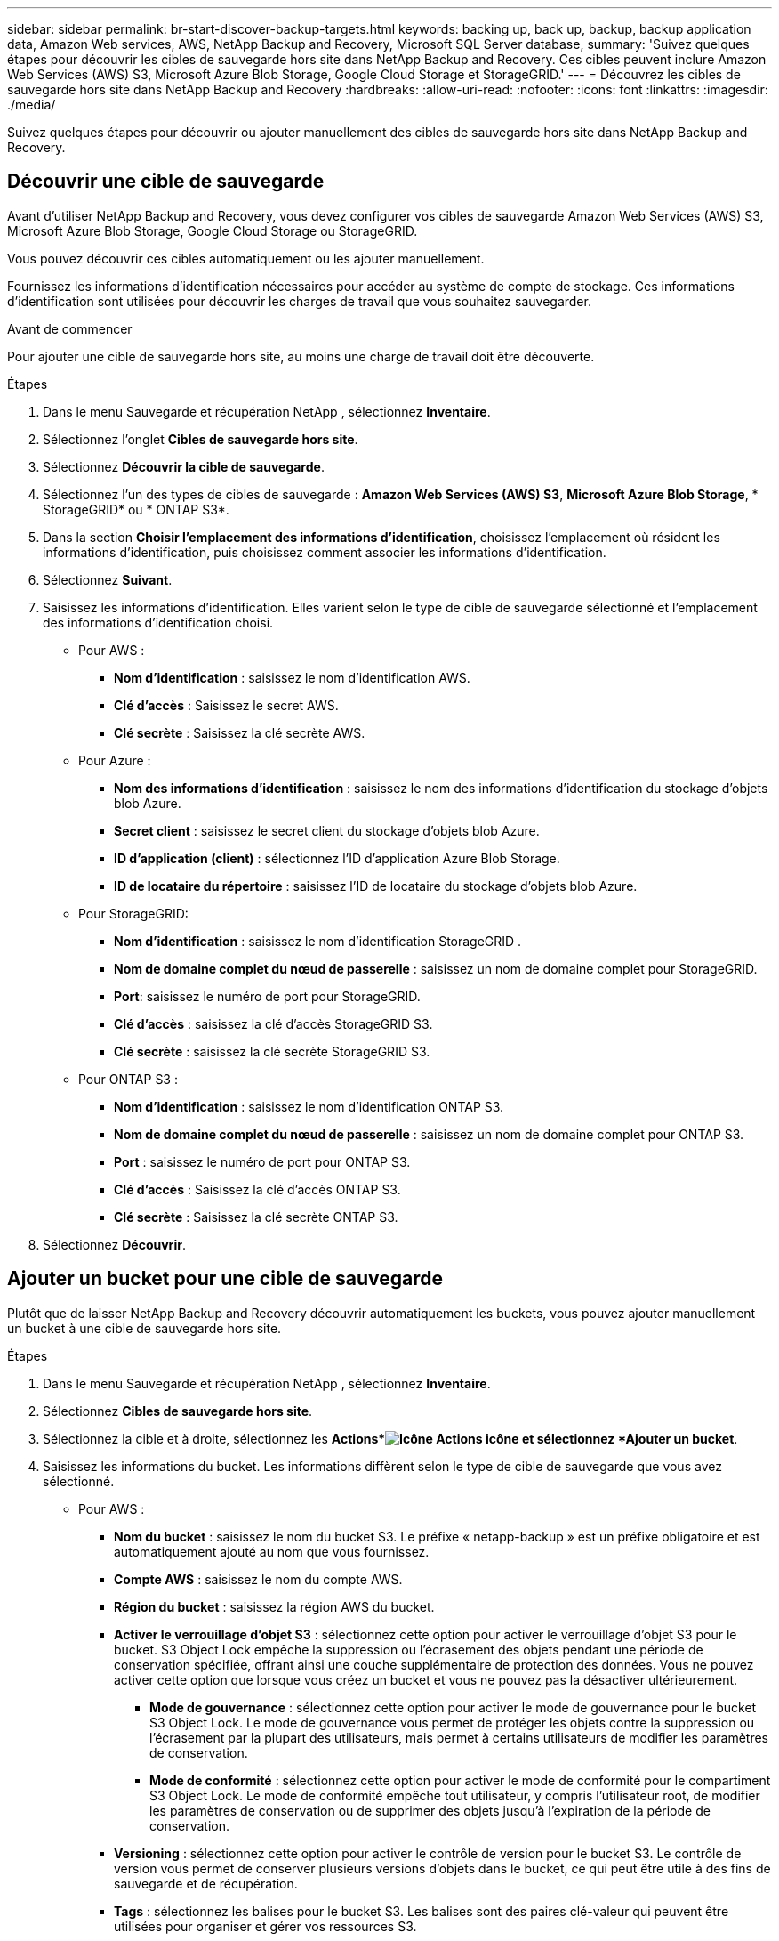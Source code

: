 ---
sidebar: sidebar 
permalink: br-start-discover-backup-targets.html 
keywords: backing up, back up, backup, backup application data, Amazon Web services, AWS, NetApp Backup and Recovery, Microsoft SQL Server database, 
summary: 'Suivez quelques étapes pour découvrir les cibles de sauvegarde hors site dans NetApp Backup and Recovery.  Ces cibles peuvent inclure Amazon Web Services (AWS) S3, Microsoft Azure Blob Storage, Google Cloud Storage et StorageGRID.' 
---
= Découvrez les cibles de sauvegarde hors site dans NetApp Backup and Recovery
:hardbreaks:
:allow-uri-read: 
:nofooter: 
:icons: font
:linkattrs: 
:imagesdir: ./media/


[role="lead"]
Suivez quelques étapes pour découvrir ou ajouter manuellement des cibles de sauvegarde hors site dans NetApp Backup and Recovery.



== Découvrir une cible de sauvegarde

Avant d'utiliser NetApp Backup and Recovery, vous devez configurer vos cibles de sauvegarde Amazon Web Services (AWS) S3, Microsoft Azure Blob Storage, Google Cloud Storage ou StorageGRID.

Vous pouvez découvrir ces cibles automatiquement ou les ajouter manuellement.

Fournissez les informations d’identification nécessaires pour accéder au système de compte de stockage.  Ces informations d’identification sont utilisées pour découvrir les charges de travail que vous souhaitez sauvegarder.

.Avant de commencer
Pour ajouter une cible de sauvegarde hors site, au moins une charge de travail doit être découverte.

.Étapes
. Dans le menu Sauvegarde et récupération NetApp , sélectionnez *Inventaire*.
. Sélectionnez l’onglet *Cibles de sauvegarde hors site*.
. Sélectionnez *Découvrir la cible de sauvegarde*.
. Sélectionnez l'un des types de cibles de sauvegarde : *Amazon Web Services (AWS) S3*, *Microsoft Azure Blob Storage*, * StorageGRID* ou * ONTAP S3*.
. Dans la section *Choisir l'emplacement des informations d'identification*, choisissez l'emplacement où résident les informations d'identification, puis choisissez comment associer les informations d'identification.
. Sélectionnez *Suivant*.
. Saisissez les informations d'identification. Elles varient selon le type de cible de sauvegarde sélectionné et l'emplacement des informations d'identification choisi.
+
** Pour AWS :
+
*** *Nom d'identification* : saisissez le nom d'identification AWS.
*** *Clé d'accès* : Saisissez le secret AWS.
*** *Clé secrète* : Saisissez la clé secrète AWS.


** Pour Azure :
+
*** *Nom des informations d’identification* : saisissez le nom des informations d’identification du stockage d’objets blob Azure.
*** *Secret client* : saisissez le secret client du stockage d’objets blob Azure.
*** *ID d’application (client)* : sélectionnez l’ID d’application Azure Blob Storage.
*** *ID de locataire du répertoire* : saisissez l’ID de locataire du stockage d’objets blob Azure.


** Pour StorageGRID:
+
*** *Nom d'identification* : saisissez le nom d'identification StorageGRID .
*** *Nom de domaine complet du nœud de passerelle* : saisissez un nom de domaine complet pour StorageGRID.
*** *Port*: saisissez le numéro de port pour StorageGRID.
*** *Clé d'accès* : saisissez la clé d'accès StorageGRID S3.
*** *Clé secrète* : saisissez la clé secrète StorageGRID S3.


** Pour ONTAP S3 :
+
*** *Nom d'identification* : saisissez le nom d'identification ONTAP S3.
*** *Nom de domaine complet du nœud de passerelle* : saisissez un nom de domaine complet pour ONTAP S3.
*** *Port* : saisissez le numéro de port pour ONTAP S3.
*** *Clé d'accès* : Saisissez la clé d'accès ONTAP S3.
*** *Clé secrète* : Saisissez la clé secrète ONTAP S3.




. Sélectionnez *Découvrir*.




== Ajouter un bucket pour une cible de sauvegarde

Plutôt que de laisser NetApp Backup and Recovery découvrir automatiquement les buckets, vous pouvez ajouter manuellement un bucket à une cible de sauvegarde hors site.

.Étapes
. Dans le menu Sauvegarde et récupération NetApp , sélectionnez *Inventaire*.
. Sélectionnez *Cibles de sauvegarde hors site*.
. Sélectionnez la cible et à droite, sélectionnez les *Actions*image:icon-action.png["Icône Actions"] icône et sélectionnez *Ajouter un bucket*.
. Saisissez les informations du bucket.  Les informations diffèrent selon le type de cible de sauvegarde que vous avez sélectionné.
+
** Pour AWS :
+
*** *Nom du bucket* : saisissez le nom du bucket S3. Le préfixe « netapp-backup » est un préfixe obligatoire et est automatiquement ajouté au nom que vous fournissez.
*** *Compte AWS* : saisissez le nom du compte AWS.
*** *Région du bucket* : saisissez la région AWS du bucket.
*** *Activer le verrouillage d'objet S3* : sélectionnez cette option pour activer le verrouillage d'objet S3 pour le bucket.  S3 Object Lock empêche la suppression ou l'écrasement des objets pendant une période de conservation spécifiée, offrant ainsi une couche supplémentaire de protection des données.  Vous ne pouvez activer cette option que lorsque vous créez un bucket et vous ne pouvez pas la désactiver ultérieurement.
+
**** *Mode de gouvernance* : sélectionnez cette option pour activer le mode de gouvernance pour le bucket S3 Object Lock.  Le mode de gouvernance vous permet de protéger les objets contre la suppression ou l'écrasement par la plupart des utilisateurs, mais permet à certains utilisateurs de modifier les paramètres de conservation.
**** *Mode de conformité* : sélectionnez cette option pour activer le mode de conformité pour le compartiment S3 Object Lock.  Le mode de conformité empêche tout utilisateur, y compris l'utilisateur root, de modifier les paramètres de conservation ou de supprimer des objets jusqu'à l'expiration de la période de conservation.


*** *Versioning* : sélectionnez cette option pour activer le contrôle de version pour le bucket S3.  Le contrôle de version vous permet de conserver plusieurs versions d'objets dans le bucket, ce qui peut être utile à des fins de sauvegarde et de récupération.
*** *Tags* : sélectionnez les balises pour le bucket S3.  Les balises sont des paires clé-valeur qui peuvent être utilisées pour organiser et gérer vos ressources S3.
*** *Cryptage* : sélectionnez le type de cryptage pour le compartiment S3.  Les options sont soit des clés gérées par AWS S3, soit des clés AWS Key Management Service.  Si vous sélectionnez des clés AWS Key Management Service, vous devez fournir l'ID de clé.


** Pour Azure :
+
*** *Abonnement* : sélectionnez le nom du conteneur de stockage d’objets blob Azure.
*** *Groupe de ressources* : sélectionnez le nom du groupe de ressources Azure.
*** *Détails de l'instance*:
+
**** *Nom du compte de stockage* : saisissez le nom du conteneur de stockage d’objets blob Azure.
**** *Région Azure* : saisissez la région Azure du conteneur.
**** *Type de performance* : sélectionnez le type de performance Standard ou Premium pour le conteneur de stockage d’objets blob Azure indiquant le niveau de performance requis.
**** *Chiffrement* : sélectionnez le type de chiffrement pour le conteneur de stockage d’objets blob Azure.  Les options sont soit des clés gérées par Microsoft, soit des clés gérées par le client.  Si vous sélectionnez des clés gérées par le client, vous devez fournir le nom du coffre de clés et le nom de la clé.




** Pour StorageGRID:
+
*** *Nom de la cible de sauvegarde* : sélectionnez le nom du bucket StorageGRID .
*** *Nom du bucket* : saisissez le nom du bucket StorageGRID .
*** *Région* : saisissez la région StorageGRID pour le bucket.
*** *Activer le contrôle de version* : sélectionnez cette option pour activer le contrôle de version pour le bucket StorageGRID .  Le contrôle de version vous permet de conserver plusieurs versions d'objets dans le bucket, ce qui peut être utile à des fins de sauvegarde et de récupération.
*** *Verrouillage d'objet* : sélectionnez cette option pour activer le verrouillage d'objet pour le bucket StorageGRID .  Le verrouillage des objets empêche la suppression ou l'écrasement des objets pendant une période de conservation spécifiée, offrant ainsi une couche supplémentaire de protection des données.  Vous ne pouvez activer cette option que lorsque vous créez un bucket et vous ne pouvez pas la désactiver ultérieurement.
*** *Capacité* : saisissez la capacité du bucket StorageGRID .  Il s’agit de la quantité maximale de données pouvant être stockée dans le bucket.


** Pour ONTAP S3 :
+
*** *Nom de la cible de sauvegarde* : sélectionnez le nom du bucket ONTAP S3.
*** *Nom de la cible du bucket* : saisissez le nom du bucket ONTAP S3.
*** *Capacité* : saisissez la capacité du bucket ONTAP S3.  Il s’agit de la quantité maximale de données pouvant être stockée dans le bucket.
*** *Activer le contrôle de version* : sélectionnez cette option pour activer le contrôle de version pour le bucket ONTAP S3.  Le contrôle de version vous permet de conserver plusieurs versions d'objets dans le bucket, ce qui peut être utile à des fins de sauvegarde et de récupération.
*** *Verrouillage d'objet* : sélectionnez cette option pour activer le verrouillage d'objet pour le bucket ONTAP S3.  Le verrouillage des objets empêche la suppression ou l'écrasement des objets pendant une période de conservation spécifiée, offrant ainsi une couche supplémentaire de protection des données.  Vous ne pouvez activer cette option que lorsque vous créez un bucket et vous ne pouvez pas la désactiver ultérieurement.




. Sélectionnez *Ajouter*.




== Modifier les informations d'identification pour une cible de sauvegarde

Saisissez les informations d’identification nécessaires pour accéder à la cible de sauvegarde.

.Étapes
. Dans le menu Sauvegarde et récupération NetApp , sélectionnez *Inventaire*.
. Sélectionnez *Cibles de sauvegarde hors site*.
. Sélectionnez la cible et à droite, sélectionnez les *Actions*image:icon-action.png["Icône Actions"] icône et sélectionnez *Modifier les informations d'identification*.
. Saisissez les nouvelles informations d’identification pour la cible de sauvegarde.  Les informations diffèrent selon le type de cible de sauvegarde que vous avez sélectionné.
. Sélectionnez *Terminé*.

